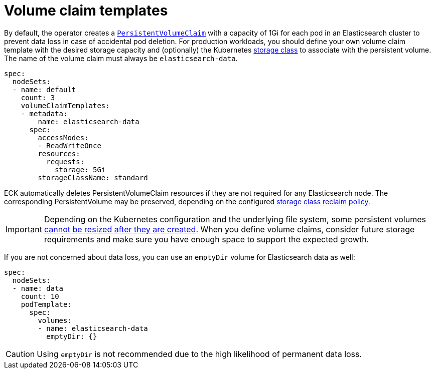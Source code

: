 :page_id: volume-claim-templates
ifdef::env-github[]
****
link:https://www.elastic.co/guide/en/cloud-on-k8s/master/k8s-{page_id}.html[View this document on the Elastic website]
****
endif::[]
[id="{p}-{page_id}"]
= Volume claim templates

By default, the operator creates a https://kubernetes.io/docs/concepts/storage/persistent-volumes/[`PersistentVolumeClaim`] with a capacity of 1Gi for each pod in an Elasticsearch cluster to prevent data loss in case of accidental pod deletion. For production workloads, you should define your own volume claim template with the desired storage capacity and (optionally) the Kubernetes link:https://kubernetes.io/docs/concepts/storage/storage-classes/[storage class] to associate with the persistent volume. The name of the volume claim must always be `elasticsearch-data`.

[source,yaml]
----
spec:
  nodeSets:
  - name: default
    count: 3
    volumeClaimTemplates:
    - metadata:
        name: elasticsearch-data
      spec:
        accessModes:
        - ReadWriteOnce
        resources:
          requests:
            storage: 5Gi
        storageClassName: standard
----

ECK automatically deletes PersistentVolumeClaim resources if they are not required for any Elasticsearch node. The corresponding PersistentVolume may be preserved, depending on the configured link:https://kubernetes.io/docs/concepts/storage/storage-classes/#reclaim-policy[storage class reclaim policy].

IMPORTANT: Depending on the Kubernetes configuration and the underlying file system, some persistent volumes <<{p}-orchestration-limitations,cannot be resized after they are created>>. When you define volume claims, consider future storage requirements and make sure you have enough space to support the expected growth.

If you are not concerned about data loss, you can use an `emptyDir` volume for Elasticsearch data as well:

[source,yaml]
----
spec:
  nodeSets:
  - name: data
    count: 10
    podTemplate:
      spec:
        volumes:
        - name: elasticsearch-data
          emptyDir: {}
----

CAUTION: Using `emptyDir` is not recommended due to the high likelihood of permanent data loss.
